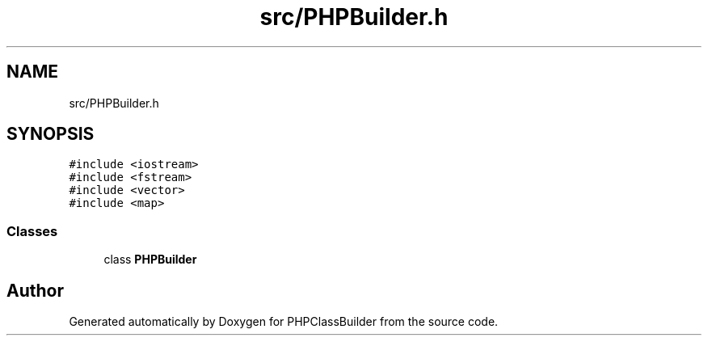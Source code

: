 .TH "src/PHPBuilder.h" 3 "Wed Aug 25 2021" "PHPClassBuilder" \" -*- nroff -*-
.ad l
.nh
.SH NAME
src/PHPBuilder.h
.SH SYNOPSIS
.br
.PP
\fC#include <iostream>\fP
.br
\fC#include <fstream>\fP
.br
\fC#include <vector>\fP
.br
\fC#include <map>\fP
.br

.SS "Classes"

.in +1c
.ti -1c
.RI "class \fBPHPBuilder\fP"
.br
.in -1c
.SH "Author"
.PP 
Generated automatically by Doxygen for PHPClassBuilder from the source code\&.
